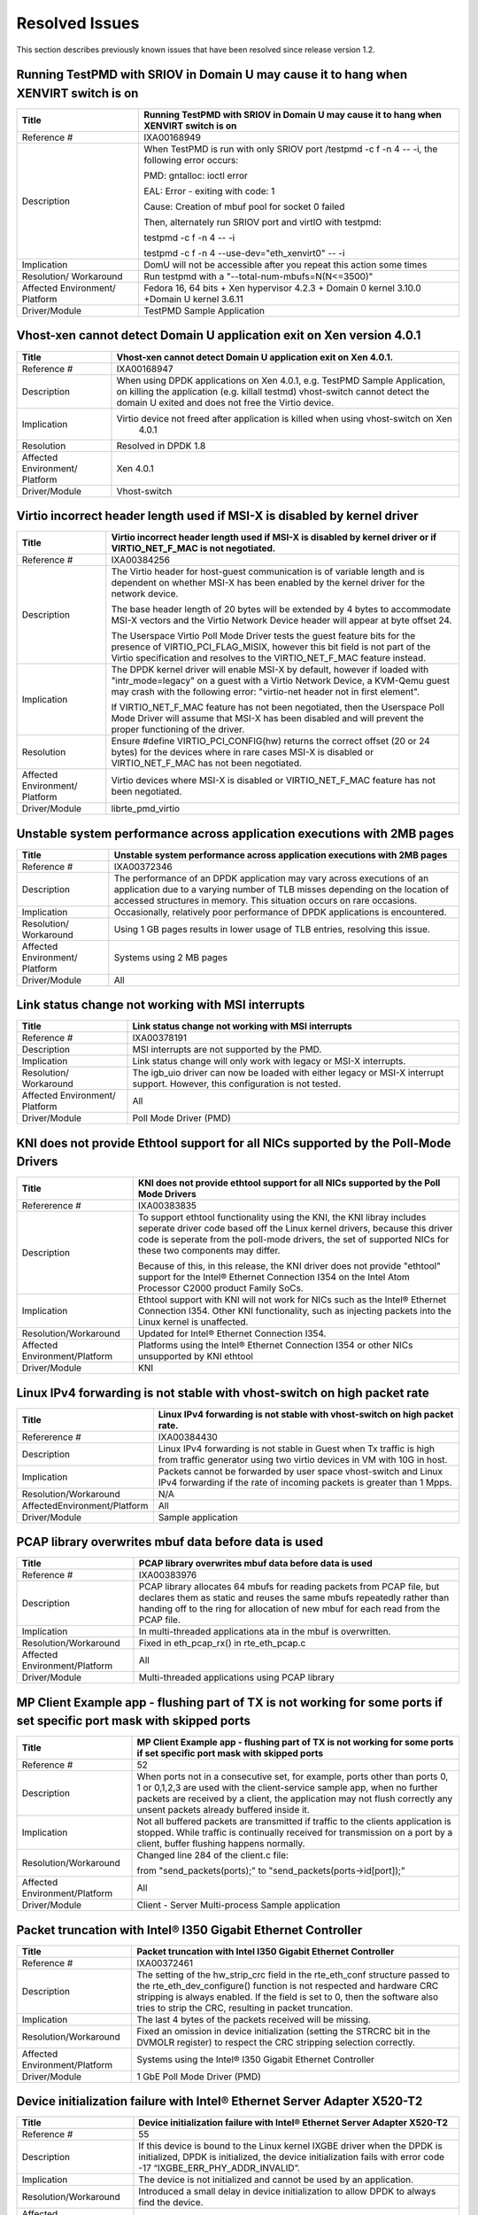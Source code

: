 ..  BSD LICENSE
    Copyright(c) 2010-2014 Intel Corporation. All rights reserved.
    All rights reserved.

    Redistribution and use in source and binary forms, with or without
    modification, are permitted provided that the following conditions
    are met:

    * Redistributions of source code must retain the above copyright
    notice, this list of conditions and the following disclaimer.
    * Redistributions in binary form must reproduce the above copyright
    notice, this list of conditions and the following disclaimer in
    the documentation and/or other materials provided with the
    distribution.
    * Neither the name of Intel Corporation nor the names of its
    contributors may be used to endorse or promote products derived
    from this software without specific prior written permission.

    THIS SOFTWARE IS PROVIDED BY THE COPYRIGHT HOLDERS AND CONTRIBUTORS
    "AS IS" AND ANY EXPRESS OR IMPLIED WARRANTIES, INCLUDING, BUT NOT
    LIMITED TO, THE IMPLIED WARRANTIES OF MERCHANTABILITY AND FITNESS FOR
    A PARTICULAR PURPOSE ARE DISCLAIMED. IN NO EVENT SHALL THE COPYRIGHT
    OWNER OR CONTRIBUTORS BE LIABLE FOR ANY DIRECT, INDIRECT, INCIDENTAL,
    SPECIAL, EXEMPLARY, OR CONSEQUENTIAL DAMAGES (INCLUDING, BUT NOT
    LIMITED TO, PROCUREMENT OF SUBSTITUTE GOODS OR SERVICES; LOSS OF USE,
    DATA, OR PROFITS; OR BUSINESS INTERRUPTION) HOWEVER CAUSED AND ON ANY
    THEORY OF LIABILITY, WHETHER IN CONTRACT, STRICT LIABILITY, OR TOR
    (INCLUDING NEGLIGENCE OR OTHERWISE) ARISING IN ANY WAY OUT OF THE USE
    OF THIS SOFTWARE, EVEN IF ADVISED OF THE POSSIBILITY OF SUCH DAMAGE.

Resolved Issues
===============

This section describes previously known issues that have been resolved since release version 1.2.

Running TestPMD with SRIOV in Domain U may cause it to hang when XENVIRT switch is on
-------------------------------------------------------------------------------------

+--------------------------------+--------------------------------------------------------------------------------------+
| Title                          | Running TestPMD with SRIOV in Domain U may cause it to hang when XENVIRT switch is on|
|                                |                                                                                      |
+================================+======================================================================================+
| Reference #                    | IXA00168949                                                                          |
|                                |                                                                                      |
+--------------------------------+--------------------------------------------------------------------------------------+
| Description                    | When TestPMD is run with only SRIOV port /testpmd -c f -n 4 -- -i, the following     |
|                                | error occurs:                                                                        |
|                                |                                                                                      |
|                                | PMD: gntalloc: ioctl error                                                           |
|                                |                                                                                      |
|                                | EAL: Error - exiting with code: 1                                                    |
|                                |                                                                                      |
|                                | Cause: Creation of mbuf pool for socket 0 failed                                     |
|                                |                                                                                      |
|                                | Then, alternately run SRIOV port and virtIO with testpmd:                            |
|                                |                                                                                      |
|                                | testpmd -c f -n 4 -- -i                                                              |
|                                |                                                                                      |
|                                | testpmd -c f -n 4 --use-dev="eth_xenvirt0" -- -i                                     |
|                                |                                                                                      |
+--------------------------------+--------------------------------------------------------------------------------------+
| Implication                    | DomU will not be accessible after you repeat this action some times                  |
|                                |                                                                                      |
+--------------------------------+--------------------------------------------------------------------------------------+
| Resolution/ Workaround         | Run testpmd with a "--total-num-mbufs=N(N<=3500)"                                    |
|                                |                                                                                      |
+--------------------------------+--------------------------------------------------------------------------------------+
| Affected Environment/ Platform | Fedora 16, 64 bits + Xen hypervisor 4.2.3 + Domain 0 kernel 3.10.0                   |
|                                | +Domain U kernel 3.6.11                                                              |
|                                |                                                                                      |
+--------------------------------+--------------------------------------------------------------------------------------+
| Driver/Module                  | TestPMD Sample Application                                                           |
|                                |                                                                                      |
+--------------------------------+--------------------------------------------------------------------------------------+

Vhost-xen cannot detect Domain U application exit on Xen version 4.0.1
----------------------------------------------------------------------

+--------------------------------+--------------------------------------------------------------------------------------+
| Title                          | Vhost-xen cannot detect Domain U application exit on Xen 4.0.1.                      |
|                                |                                                                                      |
+================================+======================================================================================+
| Reference #                    | IXA00168947                                                                          |
|                                |                                                                                      |
+--------------------------------+--------------------------------------------------------------------------------------+
| Description                    | When using DPDK applications on Xen 4.0.1, e.g. TestPMD Sample Application,          |
|                                | on killing the application (e.g. killall testmd) vhost-switch cannot detect          |
|                                | the domain U exited and does not free the Virtio device.                             |
|                                |                                                                                      |
+--------------------------------+--------------------------------------------------------------------------------------+
| Implication                    | Virtio device not freed after application is killed when using vhost-switch on Xen   |
|                                |                                                                           4.0.1      |
|                                |                                                                                      |
+--------------------------------+--------------------------------------------------------------------------------------+
| Resolution                     | Resolved in DPDK 1.8                                                                 |
|                                |                                                                                      |
+--------------------------------+--------------------------------------------------------------------------------------+
| Affected Environment/ Platform | Xen 4.0.1                                                                            |
|                                |                                                                                      |
+--------------------------------+--------------------------------------------------------------------------------------+
| Driver/Module                  | Vhost-switch                                                                         |
|                                |                                                                                      |
+--------------------------------+--------------------------------------------------------------------------------------+

Virtio incorrect header length used if MSI-X is disabled by kernel driver
-------------------------------------------------------------------------

+--------------------------------+--------------------------------------------------------------------------------------+
| Title                          | Virtio incorrect header length used if MSI-X is disabled by kernel driver or         |
|                                | if VIRTIO_NET_F_MAC is not negotiated.                                               |
|                                |                                                                                      |
+================================+======================================================================================+
| Reference #                    | IXA00384256                                                                          |
|                                |                                                                                      |
+--------------------------------+--------------------------------------------------------------------------------------+
| Description                    | The Virtio header for host-guest communication is of variable length and             |
|                                | is dependent on whether MSI-X has been enabled by the kernel driver for the network  |
|                                | device.                                                                              |
|                                |                                                                                      |
|                                | The base header length of 20 bytes will be extended by 4 bytes to accommodate MSI-X  |
|                                | vectors and the Virtio Network Device header will appear at byte offset 24.          |
|                                |                                                                                      |
|                                | The Userspace Virtio Poll Mode Driver tests the guest feature bits for the presence  |
|                                | of VIRTIO_PCI_FLAG_MISIX, however this bit field is not part of the Virtio           |
|                                | specification and resolves to the VIRTIO_NET_F_MAC feature instead.                  |
|                                |                                                                                      |
+--------------------------------+--------------------------------------------------------------------------------------+
| Implication                    | The DPDK kernel driver will enable MSI-X by default,                                 |
|                                | however if loaded with "intr_mode=legacy" on a guest with a Virtio Network Device,   |
|                                | a KVM-Qemu guest may crash with the following error: "virtio-net header not in first |
|                                | element".                                                                            |
|                                |                                                                                      |
|                                | If VIRTIO_NET_F_MAC feature has not been negotiated, then the Userspace Poll Mode    |
|                                | Driver will assume that MSI-X has been disabled and will prevent the proper          |
|                                | functioning of the driver.                                                           |
|                                |                                                                                      |
+--------------------------------+--------------------------------------------------------------------------------------+
| Resolution                     | Ensure #define VIRTIO_PCI_CONFIG(hw) returns the correct offset (20 or 24 bytes) for |
|                                | the devices where in rare cases MSI-X is disabled or VIRTIO_NET_F_MAC has not been   |
|                                | negotiated.                                                                          |
|                                |                                                                                      |
+--------------------------------+--------------------------------------------------------------------------------------+
| Affected Environment/ Platform | Virtio devices where  MSI-X is disabled or VIRTIO_NET_F_MAC feature has not been     |
|                                | negotiated.                                                                          |
|                                |                                                                                      |
+--------------------------------+--------------------------------------------------------------------------------------+
| Driver/Module                  | librte_pmd_virtio                                                                    |
|                                |                                                                                      |
+--------------------------------+--------------------------------------------------------------------------------------+

Unstable system performance across application executions with 2MB pages
------------------------------------------------------------------------

+--------------------------------+--------------------------------------------------------------------------------------+
| Title                          | Unstable system performance across application executions with 2MB pages             |
|                                |                                                                                      |
+================================+======================================================================================+
| Reference #                    | IXA00372346                                                                          |
|                                |                                                                                      |
+--------------------------------+--------------------------------------------------------------------------------------+
| Description                    | The performance of an DPDK application may vary across executions of an              |
|                                | application due to a varying number of TLB misses depending on the location of       |
|                                | accessed structures in memory.                                                       |
|                                | This situation occurs on rare occasions.                                             |
|                                |                                                                                      |
+--------------------------------+--------------------------------------------------------------------------------------+
| Implication                    | Occasionally, relatively poor performance of DPDK applications is encountered.       |
|                                |                                                                                      |
+--------------------------------+--------------------------------------------------------------------------------------+
| Resolution/ Workaround         | Using 1 GB pages results in lower usage of TLB entries, resolving this issue.        |
|                                |                                                                                      |
+--------------------------------+--------------------------------------------------------------------------------------+
| Affected Environment/ Platform | Systems using 2 MB pages                                                             |
|                                |                                                                                      |
+--------------------------------+--------------------------------------------------------------------------------------+
| Driver/Module                  | All                                                                                  |
|                                |                                                                                      |
+--------------------------------+--------------------------------------------------------------------------------------+

Link status change not working with MSI interrupts
--------------------------------------------------

+--------------------------------+--------------------------------------------------------------------------------------+
| Title                          | Link status change not working with MSI interrupts                                   |
|                                |                                                                                      |
+================================+======================================================================================+
| Reference #                    | IXA00378191                                                                          |
|                                |                                                                                      |
+--------------------------------+--------------------------------------------------------------------------------------+
| Description                    | MSI interrupts are not supported by the PMD.                                         |
|                                |                                                                                      |
+--------------------------------+--------------------------------------------------------------------------------------+
| Implication                    | Link status change will only work with legacy or MSI-X interrupts.                   |
|                                |                                                                                      |
+--------------------------------+--------------------------------------------------------------------------------------+
| Resolution/ Workaround         | The igb_uio driver can now be loaded with either legacy or MSI-X interrupt support.  |
|                                | However, this configuration is not tested.                                           |
|                                |                                                                                      |
+--------------------------------+--------------------------------------------------------------------------------------+
| Affected Environment/ Platform | All                                                                                  |
|                                |                                                                                      |
+--------------------------------+--------------------------------------------------------------------------------------+
| Driver/Module                  | Poll Mode Driver (PMD)                                                               |
|                                |                                                                                      |
+--------------------------------+--------------------------------------------------------------------------------------+

KNI does not provide Ethtool support for all NICs supported by the Poll-Mode Drivers
------------------------------------------------------------------------------------

+---------------------------------+---------------------------------------------------------------------------------------+
| Title                           | KNI does not provide ethtool support for all NICs supported by the Poll Mode Drivers  |
|                                 |                                                                                       |
+=================================+=======================================================================================+
| Refererence #                   | IXA00383835                                                                           |
|                                 |                                                                                       |
+---------------------------------+---------------------------------------------------------------------------------------+
| Description                     | To support ethtool functionality using the KNI, the KNI libray includes seperate      |
|                                 | driver code based off the Linux kernel drivers, because this driver code is seperate  |
|                                 | from the poll-mode drivers, the set of supported NICs for these two components may    |
|                                 | differ.                                                                               |
|                                 |                                                                                       |
|                                 | Because of this, in this release, the KNI driver does not provide "ethtool" support   |
|                                 | for the Intel® Ethernet Connection I354 on the Intel Atom  Processor C2000 product    |
|                                 | Family SoCs.                                                                          |
|                                 |                                                                                       |
+---------------------------------+---------------------------------------------------------------------------------------+
| Implication                     | Ethtool support with KNI will not work for NICs such as the Intel® Ethernet           |
|                                 | Connection I354. Other KNI functionality, such as injecting packets into the Linux    |
|                                 | kernel is unaffected.                                                                 |
|                                 |                                                                                       |
+---------------------------------+---------------------------------------------------------------------------------------+
| Resolution/Workaround           | Updated for Intel® Ethernet Connection I354.                                          |
|                                 |                                                                                       |
+---------------------------------+---------------------------------------------------------------------------------------+
| Affected Environment/Platform   | Platforms using the Intel® Ethernet Connection I354 or other NICs unsupported by KNI  |
|                                 | ethtool                                                                               |
|                                 |                                                                                       |
+---------------------------------+---------------------------------------------------------------------------------------+
| Driver/Module                   | KNI                                                                                   |
|                                 |                                                                                       |
+---------------------------------+---------------------------------------------------------------------------------------+

Linux IPv4 forwarding is not stable with vhost-switch on high packet rate
-------------------------------------------------------------------------

+---------------------------------+---------------------------------------------------------------------------------------+
| Title                           | Linux IPv4 forwarding is not stable with vhost-switch on high packet rate.            |
|                                 |                                                                                       |
+=================================+=======================================================================================+
| Refererence #                   | IXA00384430                                                                           |
|                                 |                                                                                       |
+---------------------------------+---------------------------------------------------------------------------------------+
| Description                     | Linux IPv4 forwarding is not stable in Guest when Tx traffic is high from traffic     |
|                                 | generator using two virtio devices in VM with 10G in host.                            |
|                                 |                                                                                       |
+---------------------------------+---------------------------------------------------------------------------------------+
| Implication                     | Packets cannot be forwarded by user space vhost-switch and Linux IPv4 forwarding if   |
|                                 | the rate of  incoming packets is greater than 1 Mpps.                                 |
|                                 |                                                                                       |
+---------------------------------+---------------------------------------------------------------------------------------+
| Resolution/Workaround           | N/A                                                                                   |
|                                 |                                                                                       |
+---------------------------------+---------------------------------------------------------------------------------------+
| AffectedEnvironment/Platform    | All                                                                                   |
|                                 |                                                                                       |
+---------------------------------+---------------------------------------------------------------------------------------+
| Driver/Module                   | Sample application                                                                    |
|                                 |                                                                                       |
+---------------------------------+---------------------------------------------------------------------------------------+

PCAP library overwrites mbuf data before data is used
-----------------------------------------------------

+---------------------------------+---------------------------------------------------------------------------------------+
| Title                           | PCAP library overwrites mbuf data before data is used                                 |
|                                 |                                                                                       |
+=================================+=======================================================================================+
| Reference #                     | IXA00383976                                                                           |
|                                 |                                                                                       |
+---------------------------------+---------------------------------------------------------------------------------------+
| Description                     | PCAP library allocates 64 mbufs for reading packets from PCAP file, but declares them |
|                                 | as static and reuses the same mbufs repeatedly rather than handing off to the ring    |
|                                 | for allocation of new mbuf for each read from the PCAP file.                          |
|                                 |                                                                                       |
+---------------------------------+---------------------------------------------------------------------------------------+
| Implication                     | In multi-threaded applications ata in the mbuf is overwritten.                        |
|                                 |                                                                                       |
+---------------------------------+---------------------------------------------------------------------------------------+
| Resolution/Workaround           | Fixed in eth_pcap_rx() in rte_eth_pcap.c                                              |
|                                 |                                                                                       |
+---------------------------------+---------------------------------------------------------------------------------------+
| Affected  Environment/Platform  | All                                                                                   |
|                                 |                                                                                       |
+---------------------------------+---------------------------------------------------------------------------------------+
| Driver/Module                   | Multi-threaded applications using PCAP library                                        |
|                                 |                                                                                       |
+---------------------------------+---------------------------------------------------------------------------------------+

MP Client Example app - flushing part of TX is not working for some ports if set specific port mask with skipped ports
----------------------------------------------------------------------------------------------------------------------

+---------------------------------+---------------------------------------------------------------------------------------+
| Title                           | MP  Client Example app - flushing part of TX is not working for some ports if set     |
|                                 | specific port mask with skipped ports                                                 |
|                                 |                                                                                       |
+=================================+=======================================================================================+
| Reference #                     | 52                                                                                    |
|                                 |                                                                                       |
+---------------------------------+---------------------------------------------------------------------------------------+
| Description                     | When ports not in a consecutive set, for example, ports other than ports 0, 1 or      |
|                                 | 0,1,2,3  are used with the client-service sample app, when no further packets are     |
|                                 | received by a client, the application may not flush correctly any unsent packets      |
|                                 | already buffered inside it.                                                           |
|                                 |                                                                                       |
+---------------------------------+---------------------------------------------------------------------------------------+
| Implication                     | Not all buffered packets are transmitted if traffic to the clients application is     |
|                                 | stopped. While traffic is continually received for transmission on a port by a        |
|                                 | client, buffer flushing happens normally.                                             |
|                                 |                                                                                       |
+---------------------------------+---------------------------------------------------------------------------------------+
| Resolution/Workaround           | Changed line 284 of the client.c file:                                                |
|                                 |                                                                                       |
|                                 | from "send_packets(ports);" to "send_packets(ports->id[port]);"                       |
|                                 |                                                                                       |
+---------------------------------+---------------------------------------------------------------------------------------+
| Affected Environment/Platform   | All                                                                                   |
|                                 |                                                                                       |
+---------------------------------+---------------------------------------------------------------------------------------+
| Driver/Module                   | Client - Server Multi-process Sample application                                      |
|                                 |                                                                                       |
+---------------------------------+---------------------------------------------------------------------------------------+

Packet truncation with Intel® I350 Gigabit Ethernet Controller
--------------------------------------------------------------

+---------------------------------+---------------------------------------------------------------------------------------+
| Title                           | Packet truncation with Intel I350 Gigabit Ethernet Controller                         |
|                                 |                                                                                       |
+=================================+=======================================================================================+
| Reference #                     | IXA00372461                                                                           |
|                                 |                                                                                       |
+---------------------------------+---------------------------------------------------------------------------------------+
| Description                     | The setting of the hw_strip_crc field in the rte_eth_conf structure passed to the     |
|                                 | rte_eth_dev_configure() function is not respected and hardware CRC stripping is       |
|                                 | always enabled.                                                                       |
|                                 | If the field is set to 0, then the software also tries to strip the CRC, resulting    |
|                                 | in packet truncation.                                                                 |
|                                 |                                                                                       |
+---------------------------------+---------------------------------------------------------------------------------------+
| Implication                     | The last 4 bytes of the packets received will be missing.                             |
|                                 |                                                                                       |
+---------------------------------+---------------------------------------------------------------------------------------+
| Resolution/Workaround           | Fixed an omission in device initialization (setting the  STRCRC bit in the DVMOLR     |
|                                 | register) to respect the CRC stripping selection correctly.                           |
|                                 |                                                                                       |
+---------------------------------+---------------------------------------------------------------------------------------+
| Affected Environment/Platform   | Systems using the Intel® I350 Gigabit Ethernet Controller                             |
|                                 |                                                                                       |
+---------------------------------+---------------------------------------------------------------------------------------+
| Driver/Module                   | 1 GbE Poll Mode Driver (PMD)                                                          |
|                                 |                                                                                       |
+---------------------------------+---------------------------------------------------------------------------------------+

Device initialization failure with Intel® Ethernet Server Adapter X520-T2
-------------------------------------------------------------------------

+---------------------------------+---------------------------------------------------------------------------------------+
| Title                           | Device initialization failure with Intel® Ethernet Server Adapter X520-T2             |
|                                 |                                                                                       |
+=================================+=======================================================================================+
| Reference #                     | 55                                                                                    |
|                                 |                                                                                       |
+---------------------------------+---------------------------------------------------------------------------------------+
| Description                     | If this device is bound to the Linux kernel IXGBE driver when the DPDK is             |
|                                 | initialized, DPDK is initialized, the device initialization fails with error code -17 |
|                                 | “IXGBE_ERR_PHY_ADDR_INVALID”.                                                         |
|                                 |                                                                                       |
+---------------------------------+---------------------------------------------------------------------------------------+
| Implication                     | The device is not initialized and cannot be used by an application.                   |
|                                 |                                                                                       |
+---------------------------------+---------------------------------------------------------------------------------------+
| Resolution/Workaround           | Introduced a small delay in device initialization to allow DPDK to always find        |
|                                 | the device.                                                                           |
|                                 |                                                                                       |
+---------------------------------+---------------------------------------------------------------------------------------+
| Affected Environment/Platform   | Systems using the Intel® Ethernet Server Adapter X520-T2                              |
|                                 |                                                                                       |
+---------------------------------+---------------------------------------------------------------------------------------+
| Driver/Module                   | 10 GbE Poll Mode Driver (PMD)                                                         |
|                                 |                                                                                       |
+---------------------------------+---------------------------------------------------------------------------------------+

DPDK kernel module is incompatible with Linux kernel version 3.3
----------------------------------------------------------------

+---------------------------------+---------------------------------------------------------------------------------------+
| Title                           | DPDK kernel module is incompatible with Linux kernel version 3.3                      |
|                                 |                                                                                       |
+=================================+=======================================================================================+
| Reference #                     | IXA00373232                                                                           |
|                                 |                                                                                       |
+---------------------------------+---------------------------------------------------------------------------------------+
| Description                     | The igb_uio kernel module fails to compile on systems with Linux kernel version 3.3   |
|                                 | due to API changes in kernel headers                                                  |
|                                 |                                                                                       |
+---------------------------------+---------------------------------------------------------------------------------------+
| Implication                     | The compilation fails and Ethernet controllers fail to initialize without the igb_uio |
|                                 | module.                                                                               |
|                                 |                                                                                       |
+---------------------------------+---------------------------------------------------------------------------------------+
| Resolution/Workaround           | Kernel functions pci_block_user_cfg_access() / pci_cfg_access_lock() and              |
|                                 | pci_unblock_user_cfg_access() / pci_cfg_access_unlock() are automatically selected at |
|                                 | compile time as appropriate.                                                          |
|                                 |                                                                                       |
+---------------------------------+---------------------------------------------------------------------------------------+
| Affected Environment/Platform   | Linux systems using kernel version 3.3 or later                                       |
|                                 |                                                                                       |
+---------------------------------+---------------------------------------------------------------------------------------+
| Driver/Module                   | UIO module                                                                            |
|                                 |                                                                                       |
+---------------------------------+---------------------------------------------------------------------------------------+

Initialization failure with Intel® Ethernet Controller X540-T2
--------------------------------------------------------------

+---------------------------------+---------------------------------------------------------------------------------------+
| Title                           | Initialization failure with Intel®  Ethernet Controller X540-T2                       |
|                                 |                                                                                       |
+=================================+=======================================================================================+
| Reference #                     | 57                                                                                    |
|                                 |                                                                                       |
+---------------------------------+---------------------------------------------------------------------------------------+
| Description                     | This device causes a failure during initialization when the software tries to read    |
|                                 | the part number from the device EEPROM.                                               |
|                                 |                                                                                       |
+---------------------------------+---------------------------------------------------------------------------------------+
| Implication                     | Device cannot be used.                                                                |
|                                 |                                                                                       |
+---------------------------------+---------------------------------------------------------------------------------------+
| Resolution/Workaround           | Remove unnecessary check of the PBA number from the device.                           |
|                                 |                                                                                       |
+---------------------------------+---------------------------------------------------------------------------------------+
| Affected Environment/Platform   | Systems using the Intel®  Ethernet Controller X540-T2                                 |
|                                 |                                                                                       |
+---------------------------------+---------------------------------------------------------------------------------------+
| Driver/Module                   | 10 GbE Poll Mode Driver (PMD)                                                         |
|                                 |                                                                                       |
+---------------------------------+---------------------------------------------------------------------------------------+

rte_eth_dev_stop() function does not bring down the link for 1 GB NIC ports
---------------------------------------------------------------------------

+---------------------------------+---------------------------------------------------------------------------------------+
| Title                           | rte_eth_dev_stop() function does not bring down the link for 1 GB NIC ports           |
|                                 |                                                                                       |
+=================================+=======================================================================================+
| Reference #                     | IXA00373183                                                                           |
|                                 |                                                                                       |
+---------------------------------+---------------------------------------------------------------------------------------+
| Description                     | When the rte_eth_dev_stop() function is used to stop a NIC port, the link is not      |
|                                 | brought down for that port.                                                           |
|                                 |                                                                                       |
+---------------------------------+---------------------------------------------------------------------------------------+
| Implication                     | Links are still reported as up, even though the NIC device has been stopped and       |
|                                 | cannot perform TX or RX operations on that port.                                      |
|                                 |                                                                                       |
+---------------------------------+---------------------------------------------------------------------------------------+
| Resolution                      | The rte_eth_dev_stop() function now brings down the link when called.                 |
|                                 |                                                                                       |
+---------------------------------+---------------------------------------------------------------------------------------+
| Affected Environment/Platform   | All                                                                                   |
|                                 |                                                                                       |
+---------------------------------+---------------------------------------------------------------------------------------+
| Driver/Module                   | 1 GbE Poll Mode Driver (PMD)                                                          |
|                                 |                                                                                       |
+---------------------------------+---------------------------------------------------------------------------------------+

It is not possible to adjust the duplex setting for 1GB NIC ports
-----------------------------------------------------------------

+---------------------------------+---------------------------------------------------------------------------------------+
| Title                           | It is not possible to adjust the duplex setting for 1 GB NIC ports                    |
|                                 |                                                                                       |
+=================================+=======================================================================================+
| Reference #                     | 66                                                                                    |
|                                 |                                                                                       |
+---------------------------------+---------------------------------------------------------------------------------------+
| Description                     | The rte_eth_conf structure does not have a parameter that allows a port to be set to  |
|                                 | half-duplex instead of full-duplex mode, therefore, 1 GB NICs cannot be configured    |
|                                 | explicitly to a full- or half-duplex value.                                           |
|                                 |                                                                                       |
+---------------------------------+---------------------------------------------------------------------------------------+
| Implication                     | 1 GB port duplex capability cannot be set manually.                                   |
|                                 |                                                                                       |
+---------------------------------+---------------------------------------------------------------------------------------+
| Resolution                      | The PMD now uses a new field added to the rte_eth_conf structure to allow 1 GB ports  |
|                                 | to be configured explicitly as half- or full-duplex.                                  |
|                                 |                                                                                       |
+---------------------------------+---------------------------------------------------------------------------------------+
| Affected Environment/Platform   | All                                                                                   |
|                                 |                                                                                       |
+---------------------------------+---------------------------------------------------------------------------------------+
| Driver/Module                   | 1 GbE Poll Mode Driver (PMD)                                                          |
|                                 |                                                                                       |
+---------------------------------+---------------------------------------------------------------------------------------+

Calling rte_eth_dev_stop() on a port does not free all the mbufs in use by that port
------------------------------------------------------------------------------------

+---------------------------------+---------------------------------------------------------------------------------------+
| Title                           | Calling rte_eth_dev_stop() on a port does not free all the mbufs in use by that port  |
|                                 |                                                                                       |
+=================================+=======================================================================================+
| Reference #                     | 67                                                                                    |
|                                 |                                                                                       |
+---------------------------------+---------------------------------------------------------------------------------------+
| Description                     | The rte_eth_dev_stop() function initially frees all mbufs used by that port’s RX and  |
|                                 | TX rings, but subsequently repopulates the RX ring again later in the function.       |
|                                 |                                                                                       |
+---------------------------------+---------------------------------------------------------------------------------------+
| Implication                     | Not all mbufs used by a port are freed when the port is stopped.                      |
|                                 |                                                                                       |
+---------------------------------+---------------------------------------------------------------------------------------+
| Resolution                      | The driver no longer re-populates the RX ring in the rte_eth_dev_stop() function.     |
|                                 |                                                                                       |
+---------------------------------+---------------------------------------------------------------------------------------+
| Affected Environment/Platform   | All                                                                                   |
|                                 |                                                                                       |
+---------------------------------+---------------------------------------------------------------------------------------+
| Driver/Module                   | IGB and IXGBE Poll Mode Drivers (PMDs)                                                |
|                                 |                                                                                       |
+---------------------------------+---------------------------------------------------------------------------------------+

PMD does not always create rings that are properly aligned in memory
--------------------------------------------------------------------

+---------------------------------+---------------------------------------------------------------------------------------+
| Title                           | PMD does not always create rings that are properly aligned in memory                  |
|                                 |                                                                                       |
+=================================+=======================================================================================+
| Reference #                     | IXA00373158                                                                           |
|                                 |                                                                                       |
+---------------------------------+---------------------------------------------------------------------------------------+
| Description                     | The NIC hardware used by the PMD requires that the RX and TX rings used must be       |
|                                 | aligned in memory on a 128-byte boundary. The memzone reservation function used       |
|                                 | inside the PMD only guarantees that the rings are aligned on a 64-byte boundary, so   |
|                                 | errors can occur if the rings are not aligned on a 128-byte boundary.                 |
|                                 |                                                                                       |
+---------------------------------+---------------------------------------------------------------------------------------+
| Implication                     | Unintended overwriting of memory can occur and PMD behavior may also be effected.     |
|                                 |                                                                                       |
+---------------------------------+---------------------------------------------------------------------------------------+
| Resolution                      | A new rte_memzone_reserve_aligned() API has been added to allow memory reservations   |
|                                 | from hugepage memory at alignments other than 64-bytes. The PMD has been modified so  |
|                                 | that the rings are allocated using this API with minimum alignment of 128-bytes.      |
|                                 |                                                                                       |
+---------------------------------+---------------------------------------------------------------------------------------+
| Affected Environment/Platform   | All                                                                                   |
|                                 |                                                                                       |
+---------------------------------+---------------------------------------------------------------------------------------+
| Driver/Module                   | IGB and IXGBE Poll Mode Drivers (PMDs)                                                |
|                                 |                                                                                       |
+---------------------------------+---------------------------------------------------------------------------------------+

Checksum offload might not work correctly when mixing VLAN-tagged and ordinary packets
--------------------------------------------------------------------------------------

+---------------------------------+---------------------------------------------------------------------------------------+
| Title                           | Checksum offload might not work correctly when mixing VLAN-tagged and ordinary        |
|                                 | packets                                                                               |
|                                 |                                                                                       |
+=================================+=======================================================================================+
| Reference #                     | IXA00378372                                                                           |
|                                 |                                                                                       |
+---------------------------------+---------------------------------------------------------------------------------------+
| Description                     | Incorrect handling of protocol header lengths in the PMD driver                       |
|                                 |                                                                                       |
+---------------------------------+---------------------------------------------------------------------------------------+
| Implication                     | The checksum for one of the packets may be incorrect.                                 |
|                                 |                                                                                       |
+---------------------------------+---------------------------------------------------------------------------------------+
| Resolution/Workaround           | Corrected the offset calculation.                                                     |
|                                 |                                                                                       |
+---------------------------------+---------------------------------------------------------------------------------------+
| Affected Environment/Platform   | All                                                                                   |
|                                 |                                                                                       |
+---------------------------------+---------------------------------------------------------------------------------------+
| Driver/Module                   | Poll Mode Driver (PMD)                                                                |
|                                 |                                                                                       |
+---------------------------------+---------------------------------------------------------------------------------------+

Port not found issue with Intel® 82580 Gigabit Ethernet Controller
------------------------------------------------------------------

+---------------------------------+---------------------------------------------------------------------------------------+
| Title                           | Port not found issue with Intel® 82580 Gigabit Ethernet Controller                    |
|                                 |                                                                                       |
+=================================+=======================================================================================+
| Reference #                     | 50                                                                                    |
|                                 |                                                                                       |
+---------------------------------+---------------------------------------------------------------------------------------+
| Description                     | After going through multiple driver unbind/bind cycles, an Intel® 82580               |
|                                 | Ethernet Controller port may no longer be found and initialized by the                |
|                                 | DPDK.                                                                                 |
|                                 |                                                                                       |
+---------------------------------+---------------------------------------------------------------------------------------+
| Implication                     | The port will be unusable.                                                            |
|                                 |                                                                                       |
+---------------------------------+---------------------------------------------------------------------------------------+
| Resolution/Workaround           | Issue was not reproducible and therefore no longer considered an issue.               |
|                                 |                                                                                       |
+---------------------------------+---------------------------------------------------------------------------------------+
| Affected Environment/Platform   | All                                                                                   |
|                                 |                                                                                       |
+---------------------------------+---------------------------------------------------------------------------------------+
| Driver/Module                   | 1 GbE Poll Mode Driver (PMD)                                                          |
|                                 |                                                                                       |
+---------------------------------+---------------------------------------------------------------------------------------+

Packet mbufs may be leaked from mempool if rte_eth_dev_start() function fails
-----------------------------------------------------------------------------

+---------------------------------+---------------------------------------------------------------------------------------+
| Title                           | Packet mbufs may be leaked from mempool if rte_eth_dev_start() function fails         |
|                                 |                                                                                       |
+=================================+=======================================================================================+
| Reference #                     | IXA00373373                                                                           |
|                                 |                                                                                       |
+---------------------------------+---------------------------------------------------------------------------------------+
| Description                     | The rte_eth_dev_start() function allocates mbufs to populate the NIC RX rings. If the |
|                                 | start function subsequently fails, these mbufs are not freed back to the memory pool  |
|                                 | from which they came.                                                                 |
|                                 |                                                                                       |
+---------------------------------+---------------------------------------------------------------------------------------+
| Implication                     | mbufs may be lost to the system if rte_eth_dev_start() fails and the application does |
|                                 | not terminate.                                                                        |
|                                 |                                                                                       |
+---------------------------------+---------------------------------------------------------------------------------------+
| Resolution/Workaround           | mbufs are correctly deallocated if a call to rte_eth_dev_start() fails.               |
|                                 |                                                                                       |
+---------------------------------+---------------------------------------------------------------------------------------+
| Affected Environment/Platform   | All                                                                                   |
|                                 |                                                                                       |
+---------------------------------+---------------------------------------------------------------------------------------+
| Driver/Module                   | Poll Mode Driver (PMD)                                                                |
|                                 |                                                                                       |
+---------------------------------+---------------------------------------------------------------------------------------+

Promiscuous mode for 82580 NICs can only be enabled after a call to rte_eth_dev_start for a port
------------------------------------------------------------------------------------------------

+---------------------------------+---------------------------------------------------------------------------------------+
| Title                           | Promiscuous mode for 82580 NICs can only be enabled after a call to rte_eth_dev_start |
|                                 | for a port                                                                            |
|                                 |                                                                                       |
+=================================+=======================================================================================+
| Reference #                     | IXA00373833                                                                           |
|                                 |                                                                                       |
+---------------------------------+---------------------------------------------------------------------------------------+
| Description                     | For 82580-based network ports, the rte_eth_dev_start() function can overwrite the     |
|                                 | setting of the promiscuous mode for the device.                                       |
|                                 |                                                                                       |
|                                 | Therefore, the rte_eth_promiscuous_enable() API call should be called after           |
|                                 | rte_eth_dev_start() for these devices.                                                |
|                                 |                                                                                       |
+---------------------------------+---------------------------------------------------------------------------------------+
| Implication                     | Promiscuous mode can only be enabled if API calls are in a specific order.            |
|                                 |                                                                                       |
+---------------------------------+---------------------------------------------------------------------------------------+
| Resolution/Workaround           | The NIC now restores most of its configuration after a call to rte_eth_dev_start().   |
|                                 |                                                                                       |
+---------------------------------+---------------------------------------------------------------------------------------+
| Affected Environment/Platform   | All                                                                                   |
|                                 |                                                                                       |
+---------------------------------+---------------------------------------------------------------------------------------+
| Driver/Module                   | Poll Mode Driver (PMD)                                                                |
|                                 |                                                                                       |
+---------------------------------+---------------------------------------------------------------------------------------+

Incorrect CPU socket information reported in /proc/cpuinfo can prevent the DPDK from running
--------------------------------------------------------------------------------------------

+---------------------------------+---------------------------------------------------------------------------------------+
| Title                           | Incorrect CPU socket information reported in /proc/cpuinfo can prevent the Intel®     |
|                                 | DPDK from running                                                                     |
|                                 |                                                                                       |
+=================================+=======================================================================================+
| Reference #                     | 63                                                                                    |
|                                 |                                                                                       |
+---------------------------------+---------------------------------------------------------------------------------------+
| Description                     | The DPDK users information supplied by the Linux  kernel to determine the             |
|                                 | hardware properties of the system being used. On rare occasions, information supplied |
|                                 | by /proc/cpuinfo does not match that reported elsewhere. In some cases, it has been   |
|                                 | observed that the CPU socket numbering given in /proc/cpuinfo is incorrect and this   |
|                                 | can prevent DPDK from operating.                                                      |
|                                 |                                                                                       |
+---------------------------------+---------------------------------------------------------------------------------------+
| Implication                     | The DPDK cannot run on systems where /proc/cpuinfo does not report the correct        |
|                                 | CPU socket topology.                                                                  |
|                                 |                                                                                       |
+---------------------------------+---------------------------------------------------------------------------------------+
| Resolution/Workaround           | CPU socket information is now read from /sys/devices/cpu/pcuN/topology                |
|                                 |                                                                                       |
+---------------------------------+---------------------------------------------------------------------------------------+
| Affected Environment/Platform   | All                                                                                   |
|                                 |                                                                                       |
+---------------------------------+---------------------------------------------------------------------------------------+
| Driver/Module                   | Environment Abstraction Layer (EAL)                                                   |
|                                 |                                                                                       |
+---------------------------------+---------------------------------------------------------------------------------------+

L3FWD sample application may fail to transmit packets under extreme conditions
------------------------------------------------------------------------------

+---------------------------------+---------------------------------------------------------------------------------------+
| Title                           | L3FWD sample application may fail to transmit packets under extreme conditions        |
|                                 |                                                                                       |
+=================================+=======================================================================================+
| Reference #                     | IXA00372919                                                                           |
|                                 |                                                                                       |
+---------------------------------+---------------------------------------------------------------------------------------+
| Description                     | Under very heavy load, the L3 Forwarding sample application may fail to transmit      |
|                                 | packets due to the system running out of free mbufs.                                  |
|                                 |                                                                                       |
+---------------------------------+---------------------------------------------------------------------------------------+
| Implication                     | Sending and receiving data with the PMD may fail.                                     |
|                                 |                                                                                       |
+---------------------------------+---------------------------------------------------------------------------------------+
| Resolution/ Workaround          | The number of mbufs is now calculated based on application parameters.                |
|                                 |                                                                                       |
+---------------------------------+---------------------------------------------------------------------------------------+
| Affected Environment/Platform   | All                                                                                   |
|                                 |                                                                                       |
+---------------------------------+---------------------------------------------------------------------------------------+
| Driver/Module                   | L3 Forwarding sample application                                                      |
|                                 |                                                                                       |
+---------------------------------+---------------------------------------------------------------------------------------+

L3FWD-VF might lose CRC bytes
-----------------------------

+---------------------------------+---------------------------------------------------------------------------------------+
| Title                           | L3FWD-VF might lose CRC bytes                                                         |
|                                 |                                                                                       |
+=================================+=======================================================================================+
| Reference #                     | IXA00373424                                                                           |
|                                 |                                                                                       |
+---------------------------------+---------------------------------------------------------------------------------------+
| Description                     | Currently, the CRC stripping configuration does not affect the VF driver.             |
|                                 |                                                                                       |
+---------------------------------+---------------------------------------------------------------------------------------+
| Implication                     | Packets transmitted by the DPDK in the VM may be lacking 4 bytes (packet CRC).        |
|                                 |                                                                                       |
+---------------------------------+---------------------------------------------------------------------------------------+
| Resolution/ Workaround          | Set “strip_crc” to 1 in the sample applications that use the VF PMD.                  |
|                                 |                                                                                       |
+---------------------------------+---------------------------------------------------------------------------------------+
| Affected Environment/Platform   | All                                                                                   |
|                                 |                                                                                       |
+---------------------------------+---------------------------------------------------------------------------------------+
| Driver/Module                   | IGB and IXGBE VF Poll Mode Drivers (PMDs)                                             |
|                                 |                                                                                       |
+---------------------------------+---------------------------------------------------------------------------------------+

32-bit DPDK sample applications fails when using more than one 1 GB hugepage
----------------------------------------------------------------------------

+---------------------------------+---------------------------------------------------------------------------------------+
| Title                           | 32-bit Intel®  DPDK sample applications fails when using more than one 1 GB hugepage  |
|                                 |                                                                                       |
+=================================+=======================================================================================+
| Reference #                     | 31                                                                                    |
|                                 |                                                                                       |
+---------------------------------+---------------------------------------------------------------------------------------+
| Description                     | 32-bit applications may have problems when running with multiple 1 GB pages on a      |
|                                 | 64-bit OS. This is due to the limited address space available to 32-bit processes.    |
|                                 |                                                                                       |
+---------------------------------+---------------------------------------------------------------------------------------+
| Implication                     | 32-bit processes need to use either 2 MB pages or have their memory use constrained   |
|                                 | to 1 GB if using 1 GB pages.                                                          |
|                                 |                                                                                       |
+---------------------------------+---------------------------------------------------------------------------------------+
| Resolution                      | EAL now limits virtual memory to 1 GB per page size.                                  |
|                                 |                                                                                       |
+---------------------------------+---------------------------------------------------------------------------------------+
| Affected Environment/Platform   | 64-bit systems running 32-bit  Intel®  DPDK with 1 GB hugepages                       |
|                                 |                                                                                       |
+---------------------------------+---------------------------------------------------------------------------------------+
| Driver/Module                   | Environment Abstraction Layer (EAL)                                                   |
|                                 |                                                                                       |
+---------------------------------+---------------------------------------------------------------------------------------+

l2fwd fails to launch if the NIC is the Intel® 82571EB Gigabit Ethernet Controller
----------------------------------------------------------------------------------

+---------------------------------+---------------------------------------------------------------------------------------+
| Title                           | l2fwd fails to launch if the NIC is the Intel® 82571EB Gigabit Ethernet Controller    |
|                                 |                                                                                       |
+=================================+=======================================================================================+
| Reference #                     | IXA00373340                                                                           |
|                                 |                                                                                       |
+---------------------------------+---------------------------------------------------------------------------------------+
| Description                     | The 82571EB NIC can handle only one TX per port. The original implementation allowed  |
|                                 | for a more complex handling of multiple queues per port.                              |
|                                 |                                                                                       |
+---------------------------------+---------------------------------------------------------------------------------------+
| Implication                     | The l2fwd  application fails to launch if the NIC is 82571EB.                         |
|                                 |                                                                                       |
+---------------------------------+---------------------------------------------------------------------------------------+
| Resolution                      | l2fwd now uses only one TX queue.                                                     |
|                                 |                                                                                       |
+---------------------------------+---------------------------------------------------------------------------------------+
| Affected Environment/Platform   | All                                                                                   |
|                                 |                                                                                       |
+---------------------------------+---------------------------------------------------------------------------------------+
| Driver/Module                   | Sample Application                                                                    |
|                                 |                                                                                       |
+---------------------------------+---------------------------------------------------------------------------------------+

32-bit DPDK applications may fail to initialize on 64-bit OS
------------------------------------------------------------

+---------------------------------+---------------------------------------------------------------------------------------+
| Title                           | 32-bit DPDK applications may fail to initialize on 64-bit OS                          |
|                                 |                                                                                       |
+=================================+=======================================================================================+
| Reference #                     | IXA00378513                                                                           |
|                                 |                                                                                       |
+---------------------------------+---------------------------------------------------------------------------------------+
| Description                     | The EAL used a 32-bit pointer to deal with physical addresses. This could create      |
|                                 | problems when the physical address of a hugepage exceeds the 4 GB limit.              |
|                                 |                                                                                       |
+---------------------------------+---------------------------------------------------------------------------------------+
| Implication                     | 32-bit applications may not initialize on a 64-bit OS.                                |
|                                 |                                                                                       |
+---------------------------------+---------------------------------------------------------------------------------------+
| Resolution/Workaround           | The physical address pointer is now 64-bit.                                           |
|                                 |                                                                                       |
+---------------------------------+---------------------------------------------------------------------------------------+
| Affected Environment/Platform   | 32-bit applications in a 64-bit Linux* environment                                    |
|                                 |                                                                                       |
+---------------------------------+---------------------------------------------------------------------------------------+
| Driver/Module                   | Environment Abstraction Layer (EAL)                                                   |
|                                 |                                                                                       |
+---------------------------------+---------------------------------------------------------------------------------------+

Lpm issue when using prefixes > 24
----------------------------------

+---------------------------------+---------------------------------------------------------------------------------------+
| Title                           | Lpm issue when using prefixes > 24                                                    |
|                                 |                                                                                       |
+=================================+=======================================================================================+
| Reference #                     | IXA00378395                                                                           |
|                                 |                                                                                       |
+---------------------------------+---------------------------------------------------------------------------------------+
| Description                     | Extended tbl8's are overwritten by multiple lpm rule entries when the depth is        |
|                                 | greater than 24.                                                                      |
|                                 |                                                                                       |
+---------------------------------+---------------------------------------------------------------------------------------+
| Implication                     | LPM tbl8 entries removed by additional rules.                                         |
|                                 |                                                                                       |
+---------------------------------+---------------------------------------------------------------------------------------+
| Resolution/ Workaround          | Adding tbl8 entries to a valid group to avoid making the entire table invalid and     |
|                                 | subsequently overwritten.                                                             |
|                                 |                                                                                       |
+---------------------------------+---------------------------------------------------------------------------------------+
| Affected Environment/Platform   | All                                                                                   |
|                                 |                                                                                       |
+---------------------------------+---------------------------------------------------------------------------------------+
| Driver/Module                   | Sample applications                                                                   |
|                                 |                                                                                       |
+---------------------------------+---------------------------------------------------------------------------------------+

IXGBE PMD hangs on port shutdown when not all packets have been sent
--------------------------------------------------------------------

+---------------------------------+---------------------------------------------------------------------------------------+
| Title                           | IXGBE PMD hangs on port shutdown when not all packets have been sent                  |
|                                 |                                                                                       |
+=================================+=======================================================================================+
| Reference #                     | IXA00373492                                                                           |
|                                 |                                                                                       |
+---------------------------------+---------------------------------------------------------------------------------------+
| Description                     | When the PMD is forwarding packets, and the link goes down, and port shutdown is      |
|                                 | called, the port cannot shutdown. Instead, it hangs due to the IXGBE driver           |
|                                 | incorrectly performing the port shutdown procedure.                                   |
|                                 |                                                                                       |
+---------------------------------+---------------------------------------------------------------------------------------+
| Implication                     | The port cannot shutdown and does not come back up until re-initialized.              |
|                                 |                                                                                       |
+---------------------------------+---------------------------------------------------------------------------------------+
| Resolution/Workaround           | The port shutdown procedure  has been rewritten.                                      |
|                                 |                                                                                       |
+---------------------------------+---------------------------------------------------------------------------------------+
| Affected Environment/Platform   | All                                                                                   |
|                                 |                                                                                       |
+---------------------------------+---------------------------------------------------------------------------------------+
| Driver/Module                   | IXGBE Poll Mode Driver (PMD)                                                          |
|                                 |                                                                                       |
+---------------------------------+---------------------------------------------------------------------------------------+

Config file change can cause build to fail
------------------------------------------

+---------------------------------+---------------------------------------------------------------------------------------+
| Title                           | Config file change can cause build to fail                                            |
|                                 |                                                                                       |
+=================================+=======================================================================================+
| Reference #                     | IXA00369247                                                                           |
|                                 |                                                                                       |
+---------------------------------+---------------------------------------------------------------------------------------+
| Description                     | If a change in a config file results in some DPDK files that were needed no           |
|                                 | longer being needed, the build will fail. This is because the \*.o file will still    |
|                                 | exist, and the linker will try to link it.                                            |
|                                 |                                                                                       |
+---------------------------------+---------------------------------------------------------------------------------------+
| Implication                     | DPDK compilation failure                                                              |
|                                 |                                                                                       |
+---------------------------------+---------------------------------------------------------------------------------------+
| Resolution                      | The Makefile now provides instructions to clean out old kernel module object files.   |
|                                 |                                                                                       |
+---------------------------------+---------------------------------------------------------------------------------------+
| Affected Environment/Platform   | All                                                                                   |
|                                 |                                                                                       |
+---------------------------------+---------------------------------------------------------------------------------------+
| Driver/Module                   | Load balance sample application                                                       |
|                                 |                                                                                       |
+---------------------------------+---------------------------------------------------------------------------------------+

rte_cmdline library should not be used in production code due to limited testing
--------------------------------------------------------------------------------

+---------------------------------+---------------------------------------------------------------------------------------+
| Title                           | rte_cmdline library should not be used in production code due to limited testing      |
|                                 |                                                                                       |
+=================================+=======================================================================================+
| Reference #                     | 34                                                                                    |
|                                 |                                                                                       |
+---------------------------------+---------------------------------------------------------------------------------------+
| Description                     | The rte_cmdline library provides a command line interface for use in sample           |
|                                 | applications and test applications distributed as part of DPDK. However, it is        |
|                                 | not validated to the same standard as other DPDK libraries.                           |
|                                 |                                                                                       |
+---------------------------------+---------------------------------------------------------------------------------------+
| Implication                     | It may contain bugs or errors that could cause issues in production applications.     |
|                                 |                                                                                       |
+---------------------------------+---------------------------------------------------------------------------------------+
| Resolution                      | The rte_cmdline library is now tested correctly.                                      |
|                                 |                                                                                       |
+---------------------------------+---------------------------------------------------------------------------------------+
| Affected Environment/Platform   | All                                                                                   |
|                                 |                                                                                       |
+---------------------------------+---------------------------------------------------------------------------------------+
| Driver/Module                   | rte_cmdline                                                                           |
|                                 |                                                                                       |
+---------------------------------+---------------------------------------------------------------------------------------+

Some \*_INITIALIZER macros are not compatible with C++
------------------------------------------------------

+---------------------------------+---------------------------------------------------------------------------------------+
| Title                           | Some \*_INITIALIZER macros are not compatible with C++                                |
|                                 |                                                                                       |
+=================================+=======================================================================================+
| Reference #                     | IXA00371699                                                                           |
|                                 |                                                                                       |
+---------------------------------+---------------------------------------------------------------------------------------+
| Description                     | These macros do not work with C++ compilers, since they use the C99 method of named   |
|                                 | field initialization. The TOKEN_*_INITIALIZER macros in librte_cmdline have this      |
|                                 | problem.                                                                              |
|                                 |                                                                                       |
+---------------------------------+---------------------------------------------------------------------------------------+
| Implication                     | C++ application using these macros will fail to compile.                              |
|                                 |                                                                                       |
+---------------------------------+---------------------------------------------------------------------------------------+
| Resolution/ Workaround          | Macros are now compatible with C++ code.                                              |
|                                 |                                                                                       |
+---------------------------------+---------------------------------------------------------------------------------------+
| Affected Environment/Platform   | All                                                                                   |
|                                 |                                                                                       |
+---------------------------------+---------------------------------------------------------------------------------------+
| Driver/Module                   | rte_timer, rte_cmdline                                                                |
|                                 |                                                                                       |
+---------------------------------+---------------------------------------------------------------------------------------+

No traffic through bridge when using exception_path sample application
----------------------------------------------------------------------

+---------------------------------+---------------------------------------------------------------------------------------+
| Title                           | No traffic through bridge when using exception_path sample application                |
|                                 |                                                                                       |
+=================================+=======================================================================================+
| Reference #                     | IXA00168356                                                                           |
|                                 |                                                                                       |
+---------------------------------+---------------------------------------------------------------------------------------+
| Description                     | On some systems, packets are sent from the exception_path to the tap device, but are  |
|                                 | not forwarded by the bridge.                                                          |
|                                 |                                                                                       |
+---------------------------------+---------------------------------------------------------------------------------------+
| Implication                     | The sample application does not work as described in its sample application quide.    |
|                                 |                                                                                       |
+---------------------------------+---------------------------------------------------------------------------------------+
| Resolution/Workaround           | If you cannot get packets though the bridge, it might be because IP packet filtering  |
|                                 | rules are up by default on the bridge. In that case you can disable it using the      |
|                                 | following:                                                                            |
|                                 |                                                                                       |
|                                 | # for i in /proc/sys/net/bridge/bridge_nf-\*; do echo 0 > $i; done                    |
|                                 |                                                                                       |
+---------------------------------+---------------------------------------------------------------------------------------+
| Affected Environment/Platform   | Linux                                                                                 |
|                                 |                                                                                       |
+---------------------------------+---------------------------------------------------------------------------------------+
| Driver/Module                   | Exception path sample application                                                     |
|                                 |                                                                                       |
+---------------------------------+---------------------------------------------------------------------------------------+

Segmentation Fault in testpmd after config fails
------------------------------------------------

+---------------------------------+---------------------------------------------------------------------------------------+
| Title                           | Segmentation Fault in testpmd after config fails                                      |
|                                 |                                                                                       |
+=================================+=======================================================================================+
| Reference #                     | IXA00378638                                                                           |
|                                 |                                                                                       |
+---------------------------------+---------------------------------------------------------------------------------------+
| Description                     | Starting testpmd with a parameter that causes port queue setup to fail, for example,  |
|                                 | set TX WTHRESH to non 0 when tx_rs_thresh is greater than 1, then doing               |
|                                 | “port start all”.                                                                     |
|                                 |                                                                                       |
+---------------------------------+---------------------------------------------------------------------------------------+
| Implication                     | Seg fault in testpmd                                                                  |
|                                 |                                                                                       |
+---------------------------------+---------------------------------------------------------------------------------------+
| Resolution/ Workaround          | Testpmd now forces port reconfiguration if the initial configuration  failed.         |
|                                 |                                                                                       |
+---------------------------------+---------------------------------------------------------------------------------------+
| Affected Environment/Platform   | All                                                                                   |
|                                 |                                                                                       |
+---------------------------------+---------------------------------------------------------------------------------------+
| Driver/Module                   | Testpmd Sample Application                                                            |
|                                 |                                                                                       |
+---------------------------------+---------------------------------------------------------------------------------------+

Linux kernel pci_cfg_access_lock() API can be prone to deadlock
---------------------------------------------------------------

+---------------------------------+---------------------------------------------------------------------------------------+
| Title                           | Linux kernel pci_cfg_access_lock() API can be prone to deadlock                       |
|                                 |                                                                                       |
+=================================+=======================================================================================+
| Reference #                     | IXA00373232                                                                           |
|                                 |                                                                                       |
+---------------------------------+---------------------------------------------------------------------------------------+
| Description                     | The kernel APIs used for locking in the igb_uio driver can cause a deadlock in        |
|                                 | certain situations.                                                                   |
|                                 |                                                                                       |
+---------------------------------+---------------------------------------------------------------------------------------+
| Implication                     | Unknown at this time; depends on the application.                                     |
|                                 |                                                                                       |
+---------------------------------+---------------------------------------------------------------------------------------+
| Resolution/ Workaround          | The igb_uio driver now uses the pci_cfg_access_trylock() function instead of          |
|                                 | pci_cfg_access_lock().                                                                |
|                                 |                                                                                       |
+---------------------------------+---------------------------------------------------------------------------------------+
| Affected Environment/Platform   | All                                                                                   |
|                                 |                                                                                       |
+---------------------------------+---------------------------------------------------------------------------------------+
| Driver/Module                   | IGB UIO Driver                                                                        |
|                                 |                                                                                       |
+---------------------------------+---------------------------------------------------------------------------------------+

When running multi-process applications, “rte_malloc” functions cannot be used in secondary processes
-----------------------------------------------------------------------------------------------------

+---------------------------------+---------------------------------------------------------------------------------------+
| Title                           | When running multi-process applications, “rte_malloc” functions cannot be used in     |
|                                 | secondary processes                                                                   |
|                                 |                                                                                       |
+=================================+=======================================================================================+
| Reference #                     | 35                                                                                    |
|                                 |                                                                                       |
+---------------------------------+---------------------------------------------------------------------------------------+
| Description                     | The rte_malloc library provides a set of malloc-type functions that reserve memory    |
|                                 | from hugepage shared memory. Since secondary processes cannot reserve memory directly |
|                                 | from hugepage memory, rte_malloc functions cannot be used reliably.                   |
|                                 |                                                                                       |
+---------------------------------+---------------------------------------------------------------------------------------+
| Implication                     | The librte_malloc functions, for example, rte_malloc(), rte_zmalloc()                 |
|                                 | and rte_realloc() cannot be used reliably in secondary processes.                     |
|                                 |                                                                                       |
+---------------------------------+---------------------------------------------------------------------------------------+
| Resolution/ Workaround          | In addition to re-entrancy support, the Intel®  DPDK now supports the reservation of  |
|                                 | a memzone from the primary thread or secondary threads. This is achieved by putting   |
|                                 | the reservation-related control data structure of the memzone into shared memory.     |
|                                 | Since rte_malloc functions request memory directly from the memzone, the limitation   |
|                                 | for secondary threads no longer applies.                                              |
|                                 |                                                                                       |
+---------------------------------+---------------------------------------------------------------------------------------+
| Affected Environment/Platform   | All                                                                                   |
|                                 |                                                                                       |
+---------------------------------+---------------------------------------------------------------------------------------+
| Driver/Module                   | rte_malloc                                                                            |
|                                 |                                                                                       |
+---------------------------------+---------------------------------------------------------------------------------------+

Configuring maximum packet length for IGB with VLAN enabled may not take intoaccount the length of VLAN tag
-----------------------------------------------------------------------------------------------------------

+---------------------------------+---------------------------------------------------------------------------------------+
| Title                           | Configuring maximum packet length for IGB with VLAN enabled may not take into account |
|                                 | the length of VLAN tag                                                                |
|                                 |                                                                                       |
+=================================+=======================================================================================+
| Reference #                     | IXA00379880                                                                           |
|                                 |                                                                                       |
+---------------------------------+---------------------------------------------------------------------------------------+
| Description                     | For IGB, the maximum packet length configured may not include the length of the VLAN  |
|                                 | tag even if VLAN is enabled.                                                          |
|                                 |                                                                                       |
+---------------------------------+---------------------------------------------------------------------------------------+
| Implication                     | Packets with a VLAN tag with a size close to the maximum may be dropped.              |
|                                 |                                                                                       |
+---------------------------------+---------------------------------------------------------------------------------------+
| Resolution/Workaround           | NIC registers are now correctly initialized.                                          |
|                                 |                                                                                       |
+---------------------------------+---------------------------------------------------------------------------------------+
| Affected Environment/Platform   | All with IGB NICs                                                                     |
|                                 |                                                                                       |
+---------------------------------+---------------------------------------------------------------------------------------+
| Driver/Module                   | IGB Poll Mode Driver (PMD)                                                            |
|                                 |                                                                                       |
+---------------------------------+---------------------------------------------------------------------------------------+

Intel® I210 Ethernet controller always strips CRC of incoming packets
---------------------------------------------------------------------

+---------------------------------+---------------------------------------------------------------------------------------+
| Title                           | Intel® I210 Ethernet controller always strips CRC of incoming packets                 |
|                                 |                                                                                       |
+=================================+=======================================================================================+
| Reference #                     | IXA00380265                                                                           |
|                                 |                                                                                       |
+---------------------------------+---------------------------------------------------------------------------------------+
| Description                     | The Intel® I210 Ethernet  controller (NIC) removes 4 bytes from the end of the packet |
|                                 | regardless of whether it was configured to do so or not.                              |
|                                 |                                                                                       |
+---------------------------------+---------------------------------------------------------------------------------------+
| Implication                     | Packets will be missing 4 bytes if the NIC is not configured to strip CRC.            |
|                                 |                                                                                       |
+---------------------------------+---------------------------------------------------------------------------------------+
| Resolution/ Workaround          | NIC registers are now  correctly initialized.                                         |
|                                 |                                                                                       |
+---------------------------------+---------------------------------------------------------------------------------------+
| Affected Environment/Platform   | All                                                                                   |
|                                 |                                                                                       |
+---------------------------------+---------------------------------------------------------------------------------------+
| Driver/Module                   | IGB Poll Mode Driver (PMD)                                                            |
|                                 |                                                                                       |
+---------------------------------+---------------------------------------------------------------------------------------+

EAL can silently reserve less memory than requested
---------------------------------------------------

+---------------------------------+---------------------------------------------------------------------------------------+
| Title                           | EAL can silently reserve less memory than requested                                   |
|                                 |                                                                                       |
+=================================+=======================================================================================+
| Reference #                     | IXA00380689                                                                           |
|                                 |                                                                                       |
+---------------------------------+---------------------------------------------------------------------------------------+
| Description                     | During application initialization, the EAL can silently reserve less memory than      |
|                                 | requested by the user through the -m application option.                              |
|                                 |                                                                                       |
+---------------------------------+---------------------------------------------------------------------------------------+
| Implication                     | The application fails to start.                                                       |
|                                 |                                                                                       |
+---------------------------------+---------------------------------------------------------------------------------------+
| Resolution                      | EAL will detect if this condition occurs and will give anappropriate error message    |
|                                 | describing steps to fix the problem.                                                  |
|                                 |                                                                                       |
+---------------------------------+---------------------------------------------------------------------------------------+
| Affected Environment/Platform   | All                                                                                   |
|                                 |                                                                                       |
+---------------------------------+---------------------------------------------------------------------------------------+
| Driver/Module                   | Environmental Abstraction Layer (EAL)                                                 |
|                                 |                                                                                       |
+---------------------------------+---------------------------------------------------------------------------------------+

SSH connectivity with the board may be lost when starting a DPDK application
----------------------------------------------------------------------------

+---------------------------------+---------------------------------------------------------------------------------------+
| Title                           | SSH connectivity with the board may be lost when starting a DPDK application          |
|                                 |                                                                                       |
+=================================+=======================================================================================+
| Reference #                     | 26                                                                                    |
|                                 |                                                                                       |
+---------------------------------+---------------------------------------------------------------------------------------+
| Description                     | Currently, the Intel®  DPDK takes over all the NICs found on the board that are       |
|                                 | supported by the DPDK. This results in these NICs being removed from the NIC          |
|                                 | set handled by the kernel,which has the side effect of any SSH connection being       |
|                                 | terminated. See also issue #27.                                                       |
|                                 |                                                                                       |
+---------------------------------+---------------------------------------------------------------------------------------+
| Implication                     | Loss of network connectivity to board.                                                |
|                                 |                                                                                       |
+---------------------------------+---------------------------------------------------------------------------------------+
| Resolution                      | DPDK now no longer binds ports on startup. Please refer to the Getting Started        |
|                                 | Guide for information on how to bind/unbind ports from DPDK.                          |
|                                 |                                                                                       |
+---------------------------------+---------------------------------------------------------------------------------------+
| Affected Environment/Platform   | Systems using a Intel®DPDK supported NIC for remote system access                     |
|                                 |                                                                                       |
+---------------------------------+---------------------------------------------------------------------------------------+
| Driver/Module                   | Environment Abstraction Layer (EAL)                                                   |
|                                 |                                                                                       |
+---------------------------------+---------------------------------------------------------------------------------------+

Remote network connections lost when running autotests or sample applications
-----------------------------------------------------------------------------

+---------------------------------+---------------------------------------------------------------------------------------+
| Title                           | Remote network connections lost when running autotests or sample applications         |
|                                 |                                                                                       |
+=================================+=======================================================================================+
| Reference #                     | 27                                                                                    |
|                                 |                                                                                       |
+---------------------------------+---------------------------------------------------------------------------------------+
| Description                     | The PCI autotest and sample applications will scan for PCI devices and will remove    |
|                                 | from Linux* control those recognized by it. This may result in the loss of network    |
|                                 | connections to the system.                                                            |
|                                 |                                                                                       |
+---------------------------------+---------------------------------------------------------------------------------------+
| Implication                     | Loss of network connectivity to board when connected remotely.                        |
|                                 |                                                                                       |
+---------------------------------+---------------------------------------------------------------------------------------+
| Resolution                      | DPDK now no longer binds ports on startup.                                            |
|                                 | Please refer to the Getting Started Guide for information on how to bind/unbind ports |
|                                 | from DPDK.                                                                            |
|                                 |                                                                                       |
+---------------------------------+---------------------------------------------------------------------------------------+
| Affected Environment/Platform   | Systems using a DPDK supported NIC for remote system access                           |
|                                 |                                                                                       |
+---------------------------------+---------------------------------------------------------------------------------------+
| Driver/Module                   | Sample applications                                                                   |
|                                 |                                                                                       |
+---------------------------------+---------------------------------------------------------------------------------------+

KNI may not work properly in a multi-process environment
--------------------------------------------------------

+---------------------------------+---------------------------------------------------------------------------------------+
| Title                           | KNI may not work properly in a multi-process environment                              |
|                                 |                                                                                       |
+=================================+=======================================================================================+
| Reference #                     | IXA00380475                                                                           |
|                                 |                                                                                       |
+---------------------------------+---------------------------------------------------------------------------------------+
| Description                     | Some of the network interface operations such as, MTU change or link UP/DOWN, when    |
|                                 | executed on KNI interface, might fail in a multi-process environment, although they   |
|                                 | are normally successful in the DPDK single process environment.                       |
|                                 |                                                                                       |
+---------------------------------+---------------------------------------------------------------------------------------+
| Implication                     | Some network interface operations on KNI cannot be used in a DPDK                     |
|                                 | multi-process environment.                                                            |
|                                 |                                                                                       |
+---------------------------------+---------------------------------------------------------------------------------------+
| Resolution                      | The ifconfig callbacks are now explicitly set in either master or secondary process.  |
|                                 |                                                                                       |
+---------------------------------+---------------------------------------------------------------------------------------+
| Affected Environment/Platform   | All                                                                                   |
|                                 |                                                                                       |
+---------------------------------+---------------------------------------------------------------------------------------+
| Driver/Module                   | Kernel Network Interface (KNI)                                                        |
|                                 |                                                                                       |
+---------------------------------+---------------------------------------------------------------------------------------+

Hash library cannot be used in multi-process applications with multiple binaries
--------------------------------------------------------------------------------

+---------------------------------+---------------------------------------------------------------------------------------+
| Title                           | Hash library cannot be used in multi-process applications with multiple binaries      |
|                                 |                                                                                       |
+=================================+=======================================================================================+
| Reference #                     | IXA00168658                                                                           |
|                                 |                                                                                       |
+---------------------------------+---------------------------------------------------------------------------------------+
| Description                     | The hash function used by a given hash-table implementation is referenced in the code |
|                                 | by way of a function pointer. This means that it cannot work in cases where the hash  |
|                                 | function is at a different location in the code segment in different processes, as is |
|                                 | the case where a DPDK multi-process application uses a number of different            |
|                                 | binaries, for example, the client-server multi-process example.                       |
|                                 |                                                                                       |
+---------------------------------+---------------------------------------------------------------------------------------+
| Implication                     | The Hash library will not work if shared by multiple processes.                       |
|                                 |                                                                                       |
+---------------------------------+---------------------------------------------------------------------------------------+
| Resolution/Workaround           | New API was added for multiprocess scenario. Please refer to DPDK Programmer’s        |
|                                 | Guide for more information.                                                           |
|                                 |                                                                                       |
+---------------------------------+---------------------------------------------------------------------------------------+
| Affected Environment/Platform   | All                                                                                   |
|                                 |                                                                                       |
+---------------------------------+---------------------------------------------------------------------------------------+
| Driver/Module                   | librte_hash library                                                                   |
|                                 |                                                                                       |
+---------------------------------+---------------------------------------------------------------------------------------+

Unused hugepage files are not cleared after initialization
----------------------------------------------------------

+---------------------------------+---------------------------------------------------------------------------------------+
| Title                           | Hugepage files are not cleared after initialization                                   |
|                                 |                                                                                       |
+=================================+=======================================================================================+
| Reference #                     | IXA00383462                                                                           |
|                                 |                                                                                       |
+---------------------------------+---------------------------------------------------------------------------------------+
| Description                     | EAL leaves hugepages allocated at initialization in the hugetlbfs even if they are    |
|                                 | not used.                                                                             |
|                                 |                                                                                       |
+---------------------------------+---------------------------------------------------------------------------------------+
| Implication                     | Reserved hugepages are not freed back to the system, preventing other applications    |
|                                 | that use hugepages from running.                                                      |
|                                 |                                                                                       |
+---------------------------------+---------------------------------------------------------------------------------------+
| Resolution/Workaround           | Reserved and unused hugepages are now freed back to the system.                       |
|                                 |                                                                                       |
+---------------------------------+---------------------------------------------------------------------------------------+
| Affected Environment/Platform   | All                                                                                   |
|                                 |                                                                                       |
+---------------------------------+---------------------------------------------------------------------------------------+
| Driver/Module                   | EAL                                                                                   |
|                                 |                                                                                       |
+---------------------------------+---------------------------------------------------------------------------------------+

Packet reception issues when virtualization is enabled
------------------------------------------------------

+---------------------------------+---------------------------------------------------------------------------------------+
| Title                           | Packet reception issues when virtualization is enabled                                |
|                                 |                                                                                       |
+=================================+=======================================================================================+
| Reference #                     | IXA00369908                                                                           |
|                                 |                                                                                       |
+---------------------------------+---------------------------------------------------------------------------------------+
| Description                     | Packets are not transmitted or received on when VT-d is enabled in the BIOS and Intel |
|                                 | IOMMU is used. More recent kernels do not exhibit this issue.                         |
|                                 |                                                                                       |
+---------------------------------+---------------------------------------------------------------------------------------+
| Implication                     | An application requiring packet transmission or reception will not function.          |
|                                 |                                                                                       |
+---------------------------------+---------------------------------------------------------------------------------------+
| Resolution/Workaround           | DPDK Poll Mode Driver now has the ability to map correct physical addresses to        |
|                                 | the device structures.                                                                |
|                                 |                                                                                       |
+---------------------------------+---------------------------------------------------------------------------------------+
| Affected Environment/Platform   | All                                                                                   |
|                                 |                                                                                       |
+---------------------------------+---------------------------------------------------------------------------------------+
| Driver/Module                   | Poll mode drivers                                                                     |
|                                 |                                                                                       |
+---------------------------------+---------------------------------------------------------------------------------------+



Double VLAN does not work on Intel® 40GbE ethernet contoller
------------------------------------------------------------

+---------------------------------+---------------------------------------------------------------------------------------+
| Title                           | Double VLAN does not work on Intel® 40GbE ethernet controller                         |
|                                 |                                                                                       |
+=================================+=======================================================================================+
| Reference #                     | IXA00369908                                                                           |
|                                 |                                                                                       |
+---------------------------------+---------------------------------------------------------------------------------------+
| Description                     | On Intel® 40 GbE ethernet controller double VLAN does not work.                       |
|                                 | This was confirmed as a Firmware issue which will be fixed in later versions of       |
|                                 | firmware.                                                                             |
+---------------------------------+---------------------------------------------------------------------------------------+
| Implication                     | After setting double vlan to be enabled on a port, no packets can be transmitted out  |
|                                 | on that port.                                                                         |
+---------------------------------+---------------------------------------------------------------------------------------+
| Resolution/Workaround           | Resolved in latest release with firmware upgrade.                                     |
|                                 |                                                                                       |
|                                 |                                                                                       |
+---------------------------------+---------------------------------------------------------------------------------------+
| Affected Environment/Platform   | All                                                                                   |
|                                 |                                                                                       |
+---------------------------------+---------------------------------------------------------------------------------------+
| Driver/Module                   | Poll mode drivers                                                                     |
|                                 |                                                                                       |
+---------------------------------+---------------------------------------------------------------------------------------+
